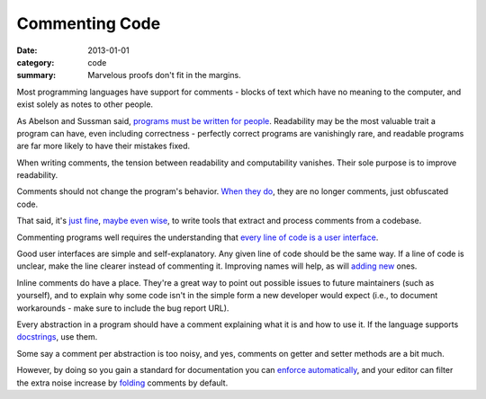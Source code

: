 Commenting Code
===============

:date: 2013-01-01
:category: code
:summary: Marvelous proofs don't fit in the margins.

Most programming languages have support for comments - blocks of text which
have no meaning to the computer, and exist solely as notes to other people.

.. The paragraph on readability could (should?) be expanded to its own essay.

As Abelson and Sussman said, `programs must be written for people`_.
Readability may be the most valuable trait a program can have, even including
correctness - perfectly correct programs are vanishingly rare, and readable
programs are far more likely to have their mistakes fixed.

When writing comments, the tension between readability and computability
vanishes. Their sole purpose is to improve readability.

Comments should not change the program's behavior. `When they do`_, they are
no longer comments, just obfuscated code.

That said, it's `just`_ `fine`_, `maybe`_ `even`_ `wise`_, to write tools that
extract and process comments from a codebase.

Commenting programs well requires the understanding that
`every line of code is a user interface`_.

Good user interfaces are simple and self-explanatory. Any given line of code
should be the same way. If a line of code is unclear, make the line clearer
instead of commenting it. Improving names will help, as will `adding`_ `new`_
ones.

Inline comments do have a place. They're a great way to point out possible
issues to future maintainers (such as yourself), and to explain why some code
isn't in the simple form a new developer would expect (i.e., to document
workarounds - make sure to include the bug report URL).

.. Elaborate on next paragraph. It's true, but make it clear for a novice what
   it actually means, and why it matters.

Every abstraction in a program should have a comment explaining what it is and
how to use it. If the language supports `docstrings`_, use them.

Some say a comment per abstraction is too noisy, and yes, comments on getter
and setter methods are a bit much.

However, by doing so you gain a standard for documentation you can `enforce
automatically`_, and your editor can filter the extra noise increase by `folding`_
comments by default.

.. _programs must be written for people: https://mitpress.mit.edu/sicp/front/node3.html
.. _When they do: http://symfony.com/doc/current/bundles/SensioFrameworkExtraBundle/annotations/routing.html
.. _just: https://www.python.org/dev/peps/pep-0257/
.. _fine: http://usejsdoc.org/
.. _maybe: http://ternjs.net/doc/manual.html#plugin_doc_comment
.. _even: http://jedi.jedidjah.ch/en/latest/
.. _wise: http://mypy-lang.org/
.. _every line of code is a user interface: http://www.yacoset.com/Home/every-line-of-code-is-a-user-interface
.. _adding: http://www.refactoring.com/catalog/extractVariable.html
.. _docstrings: https://en.wikipedia.org/wiki/Docstring
.. _new: http://refactoring.com/catalog/extractMethod.html
.. _folding: http://codemirror.net/demo/folding.html
.. _enforce automatically: /automate-everything.html
